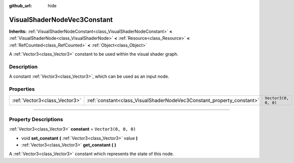 :github_url: hide

.. DO NOT EDIT THIS FILE!!!
.. Generated automatically from Godot engine sources.
.. Generator: https://github.com/godotengine/godot/tree/4.0/doc/tools/make_rst.py.
.. XML source: https://github.com/godotengine/godot/tree/4.0/doc/classes/VisualShaderNodeVec3Constant.xml.

.. _class_VisualShaderNodeVec3Constant:

VisualShaderNodeVec3Constant
============================

**Inherits:** :ref:`VisualShaderNodeConstant<class_VisualShaderNodeConstant>` **<** :ref:`VisualShaderNode<class_VisualShaderNode>` **<** :ref:`Resource<class_Resource>` **<** :ref:`RefCounted<class_RefCounted>` **<** :ref:`Object<class_Object>`

A :ref:`Vector3<class_Vector3>` constant to be used within the visual shader graph.

.. rst-class:: classref-introduction-group

Description
-----------

A constant :ref:`Vector3<class_Vector3>`, which can be used as an input node.

.. rst-class:: classref-reftable-group

Properties
----------

.. table::
   :widths: auto

   +-------------------------------+-----------------------------------------------------------------------+----------------------+
   | :ref:`Vector3<class_Vector3>` | :ref:`constant<class_VisualShaderNodeVec3Constant_property_constant>` | ``Vector3(0, 0, 0)`` |
   +-------------------------------+-----------------------------------------------------------------------+----------------------+

.. rst-class:: classref-section-separator

----

.. rst-class:: classref-descriptions-group

Property Descriptions
---------------------

.. _class_VisualShaderNodeVec3Constant_property_constant:

.. rst-class:: classref-property

:ref:`Vector3<class_Vector3>` **constant** = ``Vector3(0, 0, 0)``

.. rst-class:: classref-property-setget

- void **set_constant** **(** :ref:`Vector3<class_Vector3>` value **)**
- :ref:`Vector3<class_Vector3>` **get_constant** **(** **)**

A :ref:`Vector3<class_Vector3>` constant which represents the state of this node.

.. |virtual| replace:: :abbr:`virtual (This method should typically be overridden by the user to have any effect.)`
.. |const| replace:: :abbr:`const (This method has no side effects. It doesn't modify any of the instance's member variables.)`
.. |vararg| replace:: :abbr:`vararg (This method accepts any number of arguments after the ones described here.)`
.. |constructor| replace:: :abbr:`constructor (This method is used to construct a type.)`
.. |static| replace:: :abbr:`static (This method doesn't need an instance to be called, so it can be called directly using the class name.)`
.. |operator| replace:: :abbr:`operator (This method describes a valid operator to use with this type as left-hand operand.)`
